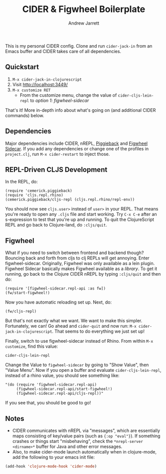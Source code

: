 #+TITLE: CIDER & Figwheel Boilerplate
#+AUTHOR: Andrew Jarrett
#+EMAIL: ahrjarrett@gmail.com

This is my personal CIDER config. Clone and run =cider-jack-in= from an Emacs buffer and CIDER takes care of all dependencies.

** Quickstart
1. =M-x cider-jack-in-clojurescript=
2. Visit [[http://localhost:3449/][http://localhost:3449/]]
3. =M-x customize RET=
   - From the customize menu, change the value of =cider-cljs-lein-repl= to /option 1: figwheel-sidecar/

That's it! More in-depth info about what's going on (and additional CIDER commands) below.

** Dependencies
Major dependencies include CIDER, nREPL, [[https://github.com/cemerick/piggieback][Piggieback]] and [[https://github.com/bhauman/lein-figwheel/tree/master/sidecar][Figwheel Sidecar]]. If you add any dependencies or change one of the profiles in =project.clj=, run =M-x cider-restart= to inject those.

** REPL-Driven CLJS Development
In the REPL, do:

#+BEGIN_SRC clojurescript
(require 'cemerick.piggieback)
(require 'cljs.repl.rhino)
(cemerick.piggieback/cljs-repl (cljs.repl.rhino/repl-env))
#+END_SRC

You should now see =cljs.user>= instead of =user>= in your REPL. That means you're ready to open any =.cljs= file and start working. Try =C-x C-e= after an s-expression to test that you're up and running.
To quit the ClojureScript REPL and go back to Clojure-land, do =:cljs/quit=.

** Figwheel
What if you need to switch between frontend and backend though? Bouncing back and forth from cljs to clj REPLs will get annoying. Enter figwheel-sidecar.
Originally, Figwheel was only available as a lein plugin. Figwheel Sidecar basically makes Figwheel available as a /library/.
To get it running, go back to the Clojure CIDER nREPL by typing =:cljs/quit= and then do:

#+BEGIN_SRC clojurescript
(require '[figwheel-sidecar.repl-api :as fw])
(fw/start-figwheel!)
#+END_SRC

Now you have automatic reloading set up. Next, do:

#+BEGIN_SRC clojurescript
(fw/cljs-repl)
#+END_SRC

But that's not exactly what we want. We want to make this simpler. Fortunately, we can! Go ahead and =cider-quit= and now run: =M-x cider-jack-in-clojurescript=. That seems to do everything we just set up!

Finally, switch to use figwheel-sidecar instead of Rhino. From within =M-x customize=, find this value:

#+BEGIN_SRC clojurescript
cider-cljs-lein-repl
#+END_SRC

Change the Value to =figwheel-sidecar= by going to "Show Value", then "Value Menu". Now if you open a buffer and evaluate =cider-cljs-lein-repl=, instead of a rhino value, you should see something like:

#+BEGIN_SRC clojurescript
"(do (require 'figwheel-sidecar.repl-api)
     (figwheel-sidecar.repl-api/start-figwheel!)
     (figwheel-sidecar.repl-api/cljs-repl))"
#+END_SRC

If you see that, you should be good to go!

** Notes
- CIDER communicates with nREPL via "messages", which are essentially maps consisting of key/value pairs (such as ={:op "eval"}=). If something crashes or things start "misbehaving", check the =*nrepl-server <dirname>*= buffer for Java and other error messages.
- Also, to make cider-mode launch automatically when in clojure-mode, add the following to your emacs init file:

#+BEGIN_SRC emacs-lisp
(add-hook 'clojure-mode-hook 'cider-mode)
#+END_SRC


